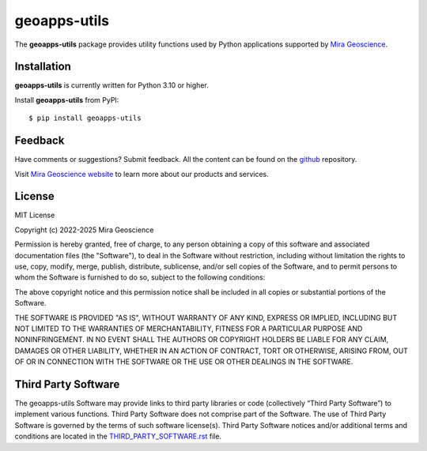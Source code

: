 geoapps-utils
=============

The **geoapps-utils** package provides utility functions used by Python applications
supported by `Mira Geoscience <https://www.mirageoscience.com/mining-industry-software/geoscience-analyst/python-integration/>`_.

Installation
^^^^^^^^^^^^
**geoapps-utils** is currently written for Python 3.10 or higher.

Install **geoapps-utils** from PyPI::

    $ pip install geoapps-utils


Feedback
^^^^^^^^
Have comments or suggestions? Submit feedback.
All the content can be found on the github_ repository.

.. _github: https://github.com/MiraGeoscience/geoapps-utils


Visit `Mira Geoscience website <https://mirageoscience.com/>`_ to learn more about our products
and services.


License
^^^^^^^
MIT License

Copyright (c) 2022-2025 Mira Geoscience

Permission is hereby granted, free of charge, to any person obtaining a copy
of this software and associated documentation files (the "Software"), to deal
in the Software without restriction, including without limitation the rights
to use, copy, modify, merge, publish, distribute, sublicense, and/or sell
copies of the Software, and to permit persons to whom the Software is
furnished to do so, subject to the following conditions:

The above copyright notice and this permission notice shall be included in all
copies or substantial portions of the Software.

THE SOFTWARE IS PROVIDED "AS IS", WITHOUT WARRANTY OF ANY KIND, EXPRESS OR
IMPLIED, INCLUDING BUT NOT LIMITED TO THE WARRANTIES OF MERCHANTABILITY,
FITNESS FOR A PARTICULAR PURPOSE AND NONINFRINGEMENT. IN NO EVENT SHALL THE
AUTHORS OR COPYRIGHT HOLDERS BE LIABLE FOR ANY CLAIM, DAMAGES OR OTHER
LIABILITY, WHETHER IN AN ACTION OF CONTRACT, TORT OR OTHERWISE, ARISING FROM,
OUT OF OR IN CONNECTION WITH THE SOFTWARE OR THE USE OR OTHER DEALINGS IN THE
SOFTWARE.

Third Party Software
^^^^^^^^^^^^^^^^^^^^
The geoapps-utils Software may provide links to third party libraries or code (collectively “Third Party Software”)
to implement various functions. Third Party Software does not comprise part of the Software.
The use of Third Party Software is governed by the terms of such software license(s).
Third Party Software notices and/or additional terms and conditions are located in the
`THIRD_PARTY_SOFTWARE.rst`_ file.

.. _THIRD_PARTY_SOFTWARE.rst: THIRD_PARTY_SOFTWARE.rst
